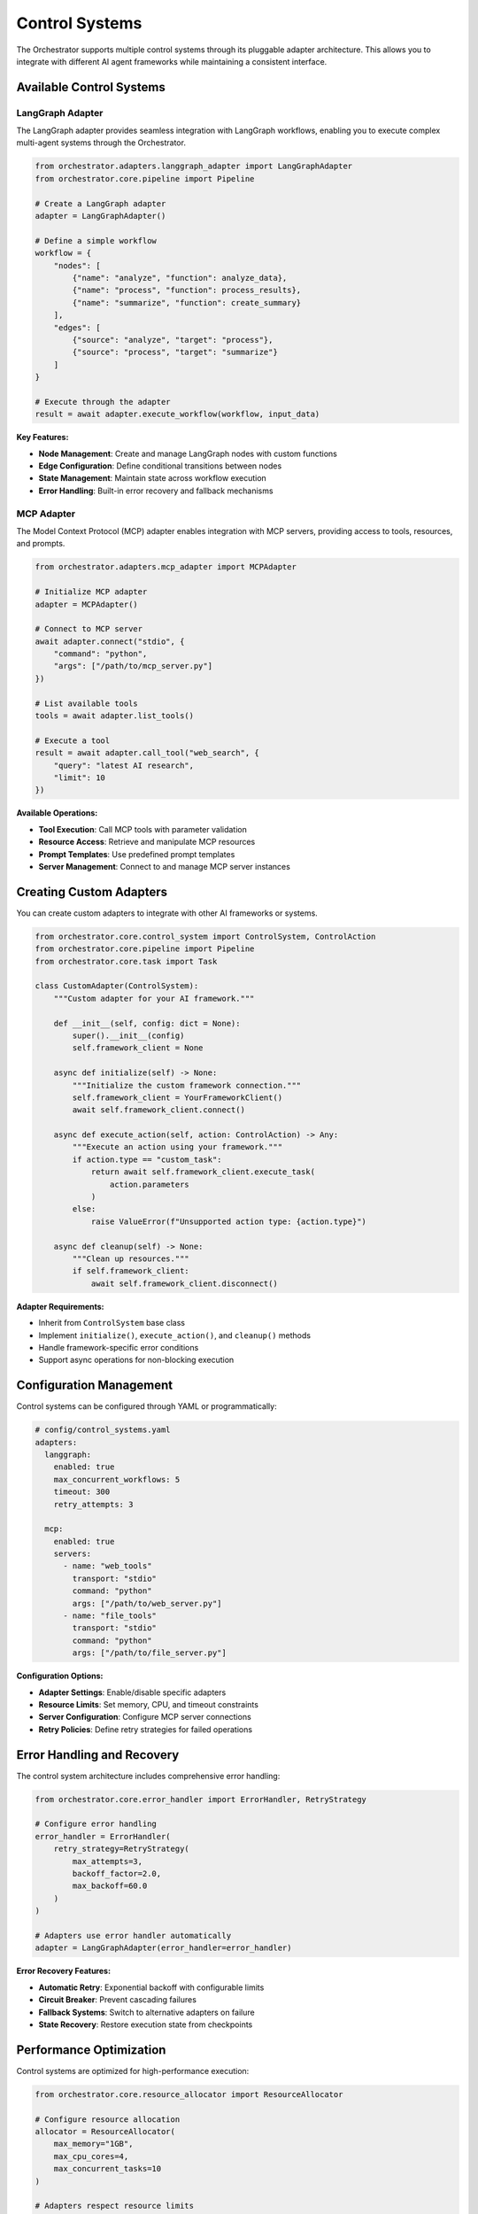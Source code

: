 Control Systems
================

The Orchestrator supports multiple control systems through its pluggable adapter architecture. This allows you to integrate with different AI agent frameworks while maintaining a consistent interface.

Available Control Systems
--------------------------

LangGraph Adapter
^^^^^^^^^^^^^^^^^^

The LangGraph adapter provides seamless integration with LangGraph workflows, enabling you to execute complex multi-agent systems through the Orchestrator.

.. code-block:: python

    from orchestrator.adapters.langgraph_adapter import LangGraphAdapter
    from orchestrator.core.pipeline import Pipeline
    
    # Create a LangGraph adapter
    adapter = LangGraphAdapter()
    
    # Define a simple workflow
    workflow = {
        "nodes": [
            {"name": "analyze", "function": analyze_data},
            {"name": "process", "function": process_results},
            {"name": "summarize", "function": create_summary}
        ],
        "edges": [
            {"source": "analyze", "target": "process"},
            {"source": "process", "target": "summarize"}
        ]
    }
    
    # Execute through the adapter
    result = await adapter.execute_workflow(workflow, input_data)

**Key Features:**

- **Node Management**: Create and manage LangGraph nodes with custom functions
- **Edge Configuration**: Define conditional transitions between nodes
- **State Management**: Maintain state across workflow execution
- **Error Handling**: Built-in error recovery and fallback mechanisms

MCP Adapter
^^^^^^^^^^^

The Model Context Protocol (MCP) adapter enables integration with MCP servers, providing access to tools, resources, and prompts.

.. code-block:: python

    from orchestrator.adapters.mcp_adapter import MCPAdapter
    
    # Initialize MCP adapter
    adapter = MCPAdapter()
    
    # Connect to MCP server
    await adapter.connect("stdio", {
        "command": "python",
        "args": ["/path/to/mcp_server.py"]
    })
    
    # List available tools
    tools = await adapter.list_tools()
    
    # Execute a tool
    result = await adapter.call_tool("web_search", {
        "query": "latest AI research",
        "limit": 10
    })

**Available Operations:**

- **Tool Execution**: Call MCP tools with parameter validation
- **Resource Access**: Retrieve and manipulate MCP resources
- **Prompt Templates**: Use predefined prompt templates
- **Server Management**: Connect to and manage MCP server instances

Creating Custom Adapters
-------------------------

You can create custom adapters to integrate with other AI frameworks or systems.

.. code-block:: python

    from orchestrator.core.control_system import ControlSystem, ControlAction
    from orchestrator.core.pipeline import Pipeline
    from orchestrator.core.task import Task
    
    class CustomAdapter(ControlSystem):
        """Custom adapter for your AI framework."""
        
        def __init__(self, config: dict = None):
            super().__init__(config)
            self.framework_client = None
        
        async def initialize(self) -> None:
            """Initialize the custom framework connection."""
            self.framework_client = YourFrameworkClient()
            await self.framework_client.connect()
        
        async def execute_action(self, action: ControlAction) -> Any:
            """Execute an action using your framework."""
            if action.type == "custom_task":
                return await self.framework_client.execute_task(
                    action.parameters
                )
            else:
                raise ValueError(f"Unsupported action type: {action.type}")
        
        async def cleanup(self) -> None:
            """Clean up resources."""
            if self.framework_client:
                await self.framework_client.disconnect()

**Adapter Requirements:**

- Inherit from ``ControlSystem`` base class
- Implement ``initialize()``, ``execute_action()``, and ``cleanup()`` methods
- Handle framework-specific error conditions
- Support async operations for non-blocking execution

Configuration Management
-------------------------

Control systems can be configured through YAML or programmatically:

.. code-block:: yaml

    # config/control_systems.yaml
    adapters:
      langgraph:
        enabled: true
        max_concurrent_workflows: 5
        timeout: 300
        retry_attempts: 3
      
      mcp:
        enabled: true
        servers:
          - name: "web_tools"
            transport: "stdio"
            command: "python"
            args: ["/path/to/web_server.py"]
          - name: "file_tools"
            transport: "stdio"
            command: "python"
            args: ["/path/to/file_server.py"]

**Configuration Options:**

- **Adapter Settings**: Enable/disable specific adapters
- **Resource Limits**: Set memory, CPU, and timeout constraints
- **Server Configuration**: Configure MCP server connections
- **Retry Policies**: Define retry strategies for failed operations

Error Handling and Recovery
---------------------------

The control system architecture includes comprehensive error handling:

.. code-block:: python

    from orchestrator.core.error_handler import ErrorHandler, RetryStrategy
    
    # Configure error handling
    error_handler = ErrorHandler(
        retry_strategy=RetryStrategy(
            max_attempts=3,
            backoff_factor=2.0,
            max_backoff=60.0
        )
    )
    
    # Adapters use error handler automatically
    adapter = LangGraphAdapter(error_handler=error_handler)

**Error Recovery Features:**

- **Automatic Retry**: Exponential backoff with configurable limits
- **Circuit Breaker**: Prevent cascading failures
- **Fallback Systems**: Switch to alternative adapters on failure
- **State Recovery**: Restore execution state from checkpoints

Performance Optimization
------------------------

Control systems are optimized for high-performance execution:

.. code-block:: python

    from orchestrator.core.resource_allocator import ResourceAllocator
    
    # Configure resource allocation
    allocator = ResourceAllocator(
        max_memory="1GB",
        max_cpu_cores=4,
        max_concurrent_tasks=10
    )
    
    # Adapters respect resource limits
    adapter = LangGraphAdapter(resource_allocator=allocator)

**Performance Features:**

- **Resource Pooling**: Reuse connections and resources
- **Parallel Execution**: Execute multiple workflows concurrently
- **Memory Management**: Automatic cleanup of unused resources
- **Load Balancing**: Distribute work across available resources

Best Practices
---------------

1. **Connection Management**: Always use async context managers for adapter connections
2. **Resource Cleanup**: Implement proper cleanup in custom adapters
3. **Error Handling**: Use structured error handling with appropriate logging
4. **Configuration**: Use environment-specific configuration files
5. **Testing**: Mock external dependencies in unit tests
6. **Monitoring**: Implement health checks and monitoring for production systems

Example Integration
-------------------

Here's a complete example showing how to use multiple control systems:

.. code-block:: python

    import asyncio
    from orchestrator.core.pipeline import Pipeline
    from orchestrator.adapters.langgraph_adapter import LangGraphAdapter
    from orchestrator.adapters.mcp_adapter import MCPAdapter
    
    async def main():
        # Initialize adapters
        langgraph = LangGraphAdapter()
        mcp = MCPAdapter()
        
        # Create pipeline with multiple control systems
        pipeline = Pipeline(
            name="multi_system_pipeline",
            adapters={
                "langgraph": langgraph,
                "mcp": mcp
            }
        )
        
        # Execute pipeline
        result = await pipeline.execute({
            "input_data": "Process this information",
            "workflow_type": "analysis"
        })
        
        print(f"Pipeline result: {result}")
    
    if __name__ == "__main__":
        asyncio.run(main())
